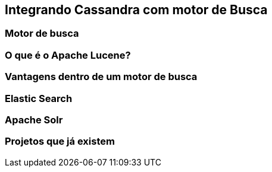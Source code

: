 
== Integrando Cassandra com motor de Busca


=== Motor de busca
=== O que é o Apache Lucene?
=== Vantagens dentro de um motor de busca
=== Elastic Search
=== Apache Solr
=== Projetos que já existem
